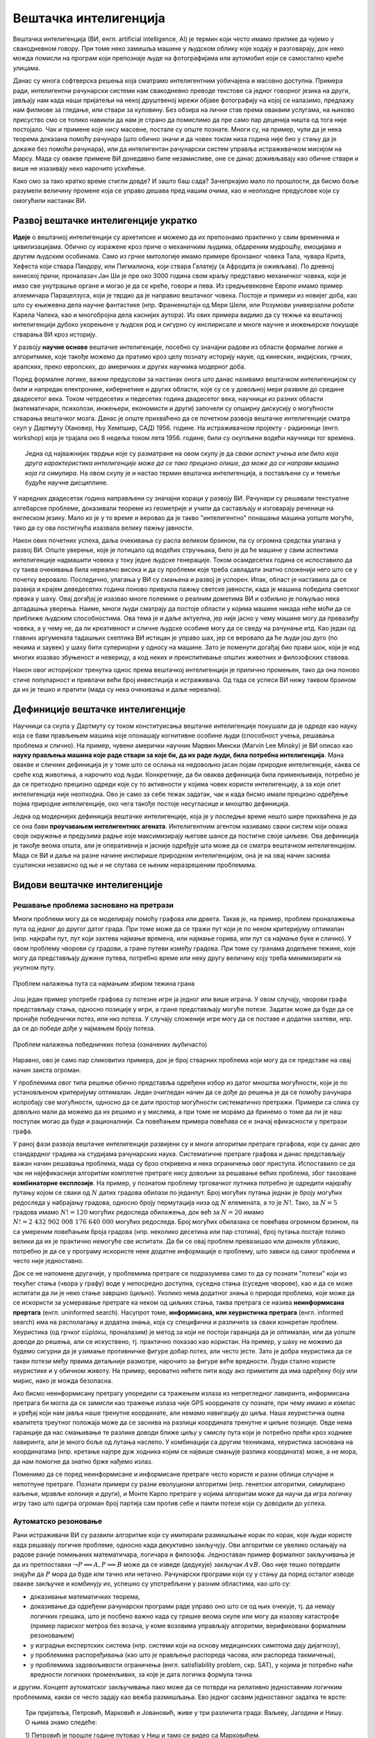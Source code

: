 Вештачка интелигенција
======================

Вештачка интелигенција (ВИ, енгл. artificial intelligence, AI) је термин који често имамо прилике 
да чујемо у свакодневном говору. При томе неко замишља машине у људском облику које ходају и 
разговарају, док неко можда помисли на програм који препознаје људе на фотографијама или аутомобил 
који се самостално креће улицама.

.. questionnote::

    | Које су ваше прве асоцијације када се помене вештачка интелигенција?
    | Шта сматрате за велика достигнућа вештачке интелигенције?

Данас су многа софтверска решења која сматрамо интелигентним уобичајена и масовно доступна. Примера 
ради, интелигентни рачунарски системи нам свакодневно преводе текстове са једног говорног језика на 
други, јављају нам када наши пријатељи на некој друштвеној мрежи објаве фотографију на којој се 
налазимо, предлажу нам филмове за гледање, или ствари за куповину. Без обзира на лични став према 
оваквим услугама, на њихово присуство смо се толико навикли да нам је страно да помислимо да пре 
само пар деценија ништа од тога није постојало. Чак и примене које нису масовне, постале су опште 
познате. Многи су, на пример, чули да је нека теорема доказана помоћу рачунара (што обично значи и 
да човек током низа година није био у стању да је докаже без помоћи рачунара), или да интелигентан 
рачунарски систем управља истраживачком мисијом на Марсу. Мада су овакве примене ВИ донедавно биле 
незамисливе, оне се данас доживљавају као обичне ствари и више не изазивају неко нарочито усхићење.

Како смо за тако кратко време стигли довде? И зашто баш сада? Зачепркајмо мало по прошлости, да бисмо 
боље разумели величину промене која се управо дешава пред нашим очима, као и неопходне предуслове који 
су омогућили настанак ВИ.


Развој вештачке интелигенције укратко 
-------------------------------------

**Идеје** о вештачкој интелигенцији су архетипске и можемо да их препознамо практично у свим временима 
и цивилизацијама. Обично су изражене кроз приче о механичким људима, обдареним мудрошћу, емоцијама 
и другим људским особинама. Само из грчке митологије имамо примере бронзаног човека Тала, чувара 
Крита, Хефеста који ствара Пандору, или Пигмалиона, који ствара Галатеју (а Афродита је оживљава).
По древној кинеској причи, проналазач Јан Ши је пре око 3000 година свом краљу представио механичког 
човека, који је имао све унутрашње органе и могао је да се креће, говори и пева. Из средњевековне 
Европе имамо пример алхемичара Парацелзуса, који је тврдио да је направио вештачког човека. Постоје 
и примери из новијег доба, као што су књижевна дела научне фантастике (нпр. Франкенштајн од Мери 
Шели, или Розумови универзални роботи Карела Чапека, као и многобројна дела каснијих аутора). 
Из ових примера видимо да су тежње ка вештачкој интелигенцији дубоко укорењене у људски род и 
сигурно су инспирисале и многе научне и инжењерске покушаје стварања ВИ кроз историју.

У развоју **научне основе** вештачке интелигенције, посебно су значајни радови из области формалне 
логике и алгоритмике, које такође можемо да пратимо кроз целу познату историју науке, од кинеских, 
индијских, грчких, арапских, преко европских, до америчких и других научника модерног доба. 

.. reveal:: ai_formalna_logika
    :showtitle: О значају формалне логике 
    :hidetitle: Сакриј текст о значају формалне логике 

    **О значају формалне логике**

    Један од најистакнутијих мислилаца који су радили на формализацији дедуктивног размишљања је 
    старогрчки филозоф Аристотел. Он се бавио установљивањем формалних правила за извођење закључака 
    из датих претпоставки. Формулисање оваквих правила је највероватније инспирисано жељом да се дође 
    до објективних, непристрасних закључака, који не зависе од особина човека који те закључке изводи 
    (његових предубеђења, склоности и слично). Еуклид је у том духу, од мноштва познатих чињеница из 
    геометрије изградио систем у коме се до (скоро свих) тих чињеница долази поступцима формалног 
    закључивања. Еуклидови елементи су као модел формалног закључивања постали најзначајнији такав 
    пример за наредних 2000 година. Захваљујући формалном закључивању, људи су и у другим доменима 
    изградили солидан систем знања, које се ослања на веома мали број претпоставки. Прихватањем тих 
    претпоставки - аксиома, добијамо и велики број закључака који су доказани једном заувек и не 
    подлежу новом преиспитивању. Више од тога, а што је за нас овде посебно битно, **даљи развој формалне 
    логике је довео до могућности да чак и машине изводе закључке**, тј. да се понашају интелигентно. 

    Формализацијом размишљања и закључивања, односно правилима извођења закључака су се бавили и многи 
    други умни људи у разним епохама. Неки од најпознатијих су Мухамед ел Хорезми, Вилијам Окамски, 
    Џон Дунс Скот, Готфрид Лајбниц, Рене Декарт, Томас Хобс, Џорџ Бул, Готлоб Фреге, Бертранд Расел, 
    Алфред Норт Вајтхед и Курт Гедел. Овде не можемо да се дубље упуштамо у доприносе ових и других 
    великана логике и сродних дисциплина у развоју формалног начина мишљења, који је касније послужио 
    као темељ за настанак вештачке интелигенције. Уместо тога, поменимо само чувену Хобсову мисао, по 
    којој **разум није ништа друго до рачунање**, а која описује један правац деловања, који је мање 
    или више присутан код свих поменутих мислилаца.

Поред формалне логике, важни предуслови за настанак онога што данас називамо вештачком интелигенцијом 
су били и напредак електронике, кибернетике и других области, које су се у довољној мери развиле до 
средине двадесетог века. Током четрдесетих и педесетих година двадесетог века, научници из разних 
области (математичари, психолози, инжењери, економисти и други) започели су опширну дискусију о 
могућности стварања вештачког мозга. Данас је опште прихваћено да се почетком развоја вештачке 
интелигенције сматра скуп у Дартмуту (Хановер, Њу Хемпшир, САД) 1956. године. На истраживачком 
пројекту - радионици (енгл. workshop) која је трајала око 8 недеља током лета 1956. године, били 
су окупљени водећи научници тог времена. 

.. topic:: \

    Једна од најважнијих тврдњи које су разматране на овом скупу је да *сваки аспект учења или било 
    која друга карактеристика интелигенције може да се тако прецизно опише, да може да се направи 
    машина која га симулира*. На овом скупу је и настао термин вештачка интелигенција, а постављени 
    су и темељи будуће научне дисциплине. 

У наредних двадесетак година направљени су значајни кораци у развоју ВИ. Рачунари су решавали 
текстуалне алгебарске проблеме, доказивали теореме из геометрије и учили да састављају и изговарају 
реченице на енглеском језику. Мало ко је у то време и веровао да је такво "интелигентно" понашање 
машина уопште могуће, тако да су ова постигнућа изазвала велику пажњу јавности.

Након ових почетних успеха, даља очекивања су расла великом брзином, па су огромна средства улагана 
у развој ВИ. Опште уверење, које је потицало од водећих стручњака, било је да ће машине у свим аспектима 
интелигенције надмашити човека у току једне људске генерације. Током осамдесетих година се испоставило 
да су таква очекивања била нереално висока и да су проблеми које треба савладати знатно сложенији 
него што се у почетку веровало. Последично, улагања у ВИ су смањена и развој је успорен. Ипак, област 
је наставила да се развија и крајем деведесетих година поново привукла пажњу светске јавности, када 
је машина победила светског првака у шаху. Овај догађај је изазвао многе полемике о реалним дометима ВИ 
и озбиљно је пољуљао нека дотадашња уверења. Наиме, многи људи сматрају да постоје области у којима 
машине никада неће моћи да се приближе људским способностима. Ова тема је и даље актуелна, јер није 
јасно у чему машине могу да превазиђу човека, а у чему не, да ли креативност и сличне људске особине 
могу да се сведу на рачунање итд. Као један од главних аргумената тадашњих скептика ВИ истицан је управо 
шах, јер се веровало да ће људи још дуго (по некима и заувек) у шаху бити супериорни у односу на машине. 
Зато је поменути догађај био прави шок, који је код многих изазвао збуњеност и неверицу, а код неких и
преиспитивање општих животних и филозофских ставова. 

Након овог историјског тренутка однос према вештачкој интелигенцији је прилично промењен, тако да она 
поново стиче популарност и привлачи већи број инвестиција и истраживача. Од тада се успеси ВИ нижу 
таквом брзином да их је тешко и пратити (мада су нека очекивања и даље нереална).


Дефиниције вештачке интелигенције
---------------------------------

Научници са скупа у Дартмуту су током конституисања вештачке интелигенције покушали да је одреде 
као науку која се бави прављењем машина које опонашају когнитивне особине људи (способност учења, 
решавања проблема и слично). На пример, чувени амерички научник Марвин Мински (Marvin Lee Minsky) је 
ВИ описао као **науку прављења машина које раде ствари за које би, да их раде људи, била потребна 
интелигенција**. Мана овакве и сличних дефиниција је у томе што се ослања на недовољно јасан појам 
природне интелигенције, каква се среће код животиња, а нарочито код људи. Конкретније, да би оваква 
дефиниција била применљивија, потребно је да се претходно прецизно одреди које су то активности у 
којима човек користи интелигенцију, а за које опет интелигенција није неопходна. Ово је само за себе 
тежак задатак, чак и када бисмо имали прецизно одређење појма природне интелигенције, око чега такође 
постоје несугласице и мноштво дефиниција.

Једна од модернијих дефиниција вештачке интелигенције, која је у последње време нешто шире прихваћена 
је да се она бави **проучавањем интелигентних агената**. Интелигентним агентом називамо сваки систем 
који опажа своје окружење и предузима радње које максимизирају његове шансе да постигне своје циљеве. 
Ова дефиниција је такође веома општа, али је оперативнија и јасније одређује шта може да се сматра 
вештачком интелигенцијом. Мада се ВИ и даље на разне начине инспирише природном интелигенцијом, 
она је на овај начин заснива суштински независно од ње и не спутава се њеним неразрешеним проблемима.

Видови вештачке интелигенције
-----------------------------

Решавање проблема засновано на претрази
'''''''''''''''''''''''''''''''''''''''

Многи проблеми могу да се моделирају помоћу графова или дрвета. Такав је, на пример, проблем проналажења 
пута од једног до другог датог града. При томе може да се тражи пут који је по неком критеријуму 
оптималан (нпр. најкраћи пут, пут који захтева најмање времена, или најмање горива, или пут са најмање 
буке и слично). У овом проблему чворови су градови, а гране путеви између градова. При томе су гранама 
додељене тежине, које могу да представљају дужине путева, потребно време или неку другу величину коју 
треба минимизирати на укупном путу.

.. figure:: ../../_images/najkraci_put.png
    :align: center
    
    Проблем налажења пута са најмањим збиром тежина грана

.. fillintheblank:: ai_najkraci_put

    Који је најмањи збир тежина на путу од стартног до циљног чвора (одговор упиши цифрама)? 
   
    Одговор: |blank|

    - :^\s*9\s*$: Тачно.
      :x: Покушај поново.


Још један пример употребе графова су потезне игре ја једног или више играча. У овом случају, чворови 
графа представљају стања, односно позиције у игри, а гране представљају могуће потезе. Задатак може да 
буде да се пронађе победнички потез, или низ потеза. У случају сложеније игре могу да се поставе и 
додатни захтеви, нпр. да се до победе дође у најмањем броју потеза.

.. figure:: ../../_images/XO.jpg
    :align: center
    
    Проблем налажења победничких потеза (означених љубичасто)

Наравно, ово је само пар сликовитих примера, док је број стварних проблема који могу да се представе 
на овај начин заиста огроман.

У проблемима овог типа решење обично представља одређени избор из датог мноштва могућности, који 
је по установљеном критеријуму оптималан. Један очигледан начин да се дође до решења је да се 
помоћу рачунара испробају све могућности, односно да се дати простор могућности систематично претражи. 
Примери са слика су довољно мали да можемо да их решимо и у мислима, а при томе не морамо да бринемо 
о томе да ли је наш поступак могао да буде и рационалнији. Са повећањем примера повећава се и значај 
ефикасности у претрази графа.

У раној фази развоја вештачке интелигенције развијени су и многи алгоритми претраге гргафова, који су 
данас део стандардног градива на студијама рачунарских наука. Систематичне претраге графова и данас 
представљају важан начин решавања проблема, мада су брзо откривена и нека ограничења овог приступа. 
Испоставило се да чак ни најефикаснији алгоритми комплетне претраге нису довољни за решавање већих 
проблема, због такозване **комбинаторне експлозије**. На пример, у познатом проблему трговачког путника 
потребно је одредити најкраћу путању којом се сваки од :math:`N` датих градова обилази по једанпут. 
Број могућих путања једнак је броју могућих редоследа у набрајању градова, односно броју пермутација 
низа од :math:`N` елемената, а то је :math:`N!`. Тако, за :math:`N=5` градова имамо :math:`N!=120` 
могућих редоследа обилажења, док већ за :math:`N=20` имамо :math:`N!=2~432~902~008~176~640~000` 
могућих редоследа. Број могућих обилазака се повећава огромном брзином, па са умереним повећањем 
броја градова (нпр. неколико десетина или пар стотина), број путања постаје толико велики да их је 
практично немогуће све испитати. Да би се овај проблем превазишао или донекле ублажио, потребно је 
да се у програму искористе неке додатне информације о проблему, што зависи од самог проблема и често 
није једноставно.

Док се не напомене другачије, у проблемима претраге се подразумева само то да су познати "потези" који 
из текућег стања (чвора у графу) воде у непосредно доступна, суседна стања (суседне чворове), као и да 
се може испитати да ли је неко стање завршно (циљно). Уколико нема додатног знања о природи проблема, 
које може да се искористи за усмеравање претраге ка неком од циљних стања, таква претрага се назива 
**неинформисана прертага** (енгл. uninformed search). 
Насупрот томе, **информисана, или хеуристичка претрага** (енгл. informed search) има на располагању 
и додатна знања, која су специфична и различита за сваки конкретан проблем. Хеуристика (од грчког 
εὑρίσκω, проналазим) је метод за који не постоји гаранција да је оптималан, или да уопште доводи до 
решења, али се искуствено, тј. практично показао као користан. На пример, у шаху не можемо да 
будемо сигурни да је узимање противничке фигуре добар потез, али често јесте. Зато је добра хеуристика 
да се такви потези међу првима детаљније размотре, нарочито за фигуре веће вредности. Људи стално 
користе хеуристике и у обичном животу. На пример, вероватно нећете пити воду ако приметите да има 
одређену боју или мирис, иако је можда безопасна. 

Ако бисмо неинформисану претрагу упоредили са тражењем излаза из непрегледног лавиринта, информисана 
претрага би могла да се замисли као тражење излаза чије GPS координате су познате, при чему имамо и 
компас и уређај који нам јавља наше тренутне координате, али немамо навигацију до циља. Наша хеуристичка 
оцена квалитета треутног положаја може да се заснива на разлици координата тренутне и циљне позиције. 
Овде нема гаранције да нас смањивање те разлике доводи ближе циљу у смислу пута који је потребно прећи 
кроз ходнике лавиринта, али је много боље од лутања наслепо. У комбинацији са другим техникама, 
хеуристика заснована на координатама (нпр. кретање најпре дуж ходника којим се највише смањује разлика 
координата) може, а не мора, да нам помогне да знатно брже нађемо излаз.

.. reveal:: ai_heuristike
    :showtitle: Још мало о хеуристикама 
    :hidetitle: Сакриј текст о хеуристикама 

    **Још мало о хеуристикама** (за оне које интересује више) 

    Употреба хеуристика је често довољна за брже достизање циља, или приближног (субоптималног) решења, 
    када налажење најбољег решења због величине простора претраге није практично изводљиво систематичном, 
    неинформисаном претрагом. У хеуристичким претрагама се често руководимо тзв. образованим нагађањем 
    (енгл. educated guess) или неким опште прихваћеним принципом (енгл. rule of thumb). Чест је случај 
    и да се формулише и користи нека функција која чворовима у претраживаном графу, тј. стањима у 
    решаваном проблему додељује нумеричке вредности. Таква функција се назива **функција оцене стања** 
    или **функција оцене позиције** и она се користи за навођење претраге ка циљном стању. Приликом 
    решавања разних проблема, уочене су неке заједничке особине различитих хеуристичких приступа, па 
    је из тих истраживања настала одређена теорија и развијени су општи хеуристички алгоритми који се 
    ослањају на функцију оцене стања која има потребне особине. Типично, хеуристички алгоритми настоје 
    да са текућег стања пређу на најбоље суседно стање, тј. стање у коме функција оцене има највећу 
    вредност. Такви су, на пример, похлепни алгоритми (енгл. `greedy algorithm <https://en.wikipedia.org/wiki/Greedy_algorithm>`_), 
    алгоритми пењања уз брдо (енгл. `hill climbing <https://en.wikipedia.org/wiki/Hill_climbing>`_), 
    алгоритми градијентног успона или спуста (енгл. `gradient ascent/descent <https://en.wikipedia.org/wiki/Gradient_descent>`_) 
    и други сродни поступци. Типичан проблем ових једноставних похлепних приступа је заглављивање у 
    локалном оптимуму који није циљно стање. Зато се похлепан приступ често комбинује са другим поступцима. 
    На пример, у неким проблемима је могуће да се започне похлепно напредовање са више места у простору 
    претраге, или да се запамте нека перспективна стања која нису први избор у датом тренутку, да би се 
    претрага касније вратила на тај део простора. Примери такве, унапређене претраге су алгоритми *најпре најбољи* 
    (енгл. `best-first search <https://en.wikipedia.org/wiki/Best-first_search>`_), A* (а звезда, енгл. 
    `a star <https://en.wikipedia.org/wiki/A*_search_algorithm>`_) и претрага снопа (енгл. 
    `beam search <https://en.wikipedia.org/wiki/Beam_search>`_).

Поменимо да се поред неинформисане и информисане претраге често користе и разни облици случајне и 
непотпуне претраге. Познати примери су разни еволуциони алгоритми (нпр. генетски алгоритми, симулирано 
каљење, мравље колоније и други), и Монте Карло претраге у којима алгоритам може да научи да игра 
логичку игру тако што одигра огроман број партија сам против себе и памти потезе који су доводили до 
успеха.

Аутоматско резоновање
'''''''''''''''''''''

Рани истраживачи ВИ су развили алгоритме који су имитирали размишљање корак по корак, које људи 
користе када решавају логичке проблеме, односно када декуктивно закључују. Ови алгоритми се увелико 
ослањају на радове раније помињаних математичара, логичара и филозофа. Једноставан пример формалног 
закључивања је да из претпоставки :math:`\neg P \implies A, P \implies B` може да се изведе (дедукује) 
закључак :math:`A \lor B`. Ово није тешко потврдити знајући да :math:`P` мора да буде или тачно или 
нетачно. Рачунарски програми који су у стању да поред осталог изводе овакве закључке и комбинују их, 
успешно су употребљени у разним областима, као што су:

- доказивањe математичких теорема, 
- доказивањe да одређени рачунарски програми раде управо оно што се од њих очекује, тј. да немају 
  логичких грешака, што је посбено важно када су грешке веома скупе или могу да изазову катастрофе 
  (пример париског метроа без возача, у коме возовима управљају алгоритми, верификовани формалним 
  резоновањем) 
- у изградњи експертских система (нпр. системи који на основу медицинских симптома дају дијагнозу), 
- у проблемима распоређивања (као што је прављење распореда часова, или распореда такмичења), 
- у проблемима задовољивости ограничења (енгл. satisfiability problem, скр. SAT), у којима је потребно 
  наћи вредности логичких променљивих, за које је дата логичка формула тачна

и другим. Концепт аутоматског закључивања лако може да се потврди на релативно једноставним логичким 
проблемима, какви се често задају као вежба размишљања. Ево једног сасвим једноставног задатка те врсте:

.. topic:: \

    Три пријатеља, Петровић, Марковић и Јовановић, живе у три различита града: Ваљеву, Јагодини и Нишу.
    О њима знамо следеће:
    
    | 1) Петровић је прошле године путовао у Ниш и тамо се видео са Марковићем. 
    | 2) Јовановић већ две године није напуштао свој град. 
    | 3) Нико од њих тројице не живи у граду чији назив почиње на исто слово као његово презиме. 

    .. dragndrop:: dragndrop_sample_question12_image
        :match_1: Марковић ||| Ниш
        :match_2: Јовановић ||| Ваљево
        :match_3: Петровић ||| Јагодина
      
        Спојите превлачењем презиме сваког од тројице пријатеља са градом у коме живи.

Знатно сложенији, а вероватно и најпознатији такав задатак је `проблем зебре <https://en.wikipedia.org/wiki/Zebra_Puzzle>`_.

Типичан начин да једноставан систем формалног закључивања реши овакав проблем је да за сваку комбинацију 
вредности редом провери да ли су све дате везе задовољене, а ону комбинацију код које важе све дате везе 
проглашава за решење.

Након потврђивања концепта на једноставним примерима, могло би се очекивати да описани приступ може 
са истим успехом да буде примењен и на реалне, веће проблеме. Међутим, и овде врло брзо долази до 
комбинаторне експлозије, јер са повећавањем броја података веома нагло расте број комбинација које 
треба проверити. Слично је и код приступа дедуктивног извођења закључака, јер се са повећавањем броја 
претпоставки (премиса) веома нагло повећава број закључака који могу да се изведу. Због тога су проблеми 
аутоматског резоновања тесно повезани са претходно описаним проблемима претраге. Наиме, и овде је 
потребно да се на неки начин одлучује које правлио извођења и када треба применити на одређене 
претпоставке, да би се (што једноставније) добио жељени закључак. У томе поново велику улогу могу 
да имају хеуристике које усмеравају претрагу у простору датих и изведених чињеница.

Посебна врста проблема је **закључивање из несигурних или непотпуних информација**. До краја осамдесетих 
и током деведесетих година, истраживање ВИ је довело до развоја метода за решавање оваквих проблема, 
користећи концепте из вероватноће, статистике и економије. Ове методе обухватају одређивање степена 
поузадности закључака изведених из несигурних информација, односно поступке извођења што поузаднијих 
закључака под овим околностима. На пример, експертски систем за одређивање дијагнозе пацијената би 
могао да уз дијагнозу саопшти и вероватноћу исправности те дијагнозе, односно степен своје поузданости 
у изведени закључак.


Вештачка интелигенција заснована на статистици
''''''''''''''''''''''''''''''''''''''''''''''

Последњих година смо сведоци великих успеха вештачке интелигенције у многим областима, од којих смо 
неке већ помињали на почетку. Познати примери су аутоматско превођење, аутоматско управљање возилима, 
рачунарски вид, у који спада препознавање садржаја слике или видеа, односно разумевање (семантичка 
анализа) њиховог садржаја, итд. Приступ који је довео до ових успеха се по много чему разликује од 
претходног. 

Претходно описани видови ВИ, у којима се проблеми решавају претрагом графова и формалним резоновањем, 
типични су за почетни период развоја вештачке интелигенције (до деведесетих година двадесетог века). 
Карактеристично за ове видове вештачке интелигенције је да су и проблем и алгоритам решавања описани 
експлицитно, а да су и математички модел (формални опис) проблема и решење (алгоритам) тесно повезани 
са конкретним проблемом. Да би дошли до што успешнијих решења, истраживачи често теже да искористе што 
више специфичности датог проблема за изградњу хеуристика, па се због тога овај приступ по правилу 
тешко уопштава и преноси на решавање других проблема. Ова методологија је позната под називом симболичка 
вештачка интелигенција, јер се за опис и анализу проблема обично користи симболика високог нивоа, тј. 
формуле.  

Насупрот томе, новији системи, који чине такозвани други талас вештачке интелигенције, засновани 
су на статистици и индуктивном закључивању. За овакве системе се не формулишу експлицитни процеси 
решавања појединачних примерака проблема. Уместо тога, закључци се типично изводе из огромног броја 
примера, кроз процес који називамо **машинско учење**. Системи који користе машинско учење обично 
нису у стању да образложе закључке, односно решења до којих су дошли, јер ти закључци нису изведени 
дедуктивно (типично образложење које би они могли да понуде је проценат у одређеном смислу сличних 
примера које су претходно видели, а код којих је управо овај одговор био исправан). Оваквим системима 
је својствено да могу да погреше у било ком конкретном случају, али су статистички врло успешни на 
великом броју примера које решавају, а временом постају и све успешнији. Према томе, код оваквих 
система ВИ, статистика се појављује као главно стредство како за њихово креирање, тако и за и оцену 
њихове успешности. 

О системима ВИ заснованим на статистици и машинском учењу биће више речи у посебном поглављу овог курса.


Циљеви вештачке интелигенције
-----------------------------

У претходном делу смо видели да су најчешћа средства којима се вештачка интелигенција служи у 
остваривању својих циљева претраживање, оптимизација, дедуктивно закључивање (засновано на 
логици) и индуктивно закључивање (засновано на статистици). Уз та средства смо поменули и неке 
циљеве, као што су **решавање проблема, аутоматско резоновање и учење**. 

У наставку ћемо поменути још неке важне циљеве, који су се током времена издвојили и уобличили 
као подобласти којима се бави вештачка интелигенција.

.. comment

    Централни појмови вештачке интелигенције су знање, закључување и учење.  

Представљање знања
''''''''''''''''''

Ова дисциплина проучава начине складиштења знања у облику који омогућава брзо проналажење релевантних 
информација и ефикасне "рачунске операције над знањем". То је својеврсна основа, која омогућава 
програмима да интелигентно одговарају на питања и доносе закључке о чињеницама из стварног света. 

За представљање знања програмски кôд није најпогоднији облик, па се користе посебни језици за 
формално представљање знања. Исказна логика и предикатски рачун (логика првог реда) су најважнији 
примери таквих језика, мада се користе и други, као што су 
`логика вишег реда <https://en.wikipedia.org/wiki/Higher-order_logic>`_, 
`фази логика <https://en.wikipedia.org/wiki/Fuzzy_logic>`_ (расплинута логика)
`модална логика <https://en.wikipedia.org/wiki/Modal_logic>`_, 
`темпорална логика <https://en.wikipedia.org/wiki/Temporal_logic>`_ и други.

У истраживању формалног представљања знања дошло се до основних концепата као што су објекти, 
својства објеката, категорије објеката (припадност објекта категорији) и односи између објеката. 
Знање које може да се представи помоћу ових концепата називамо декларативно знање. Насупрот томе, 
појмови као што је стање објекта, догађај (промена стања), ситуација и слични, служе за описивање 
такозваног процедуралног знања. 

Да би систем испољио висок ниво интелигенције, потребно је да укључи здраворазумско знање (енгл. 
commonsense knowledge), што је посебан изазов, јер је број атомичних (неразложивих) чињеница које 
просечна особа зна огроман. Други велики проблем је то што највећи део здраворазумског знања до 
сада није представљен вербално, а тиме ни симболички, тј. налази се у тзв. под-симболичком облику.

Планирање
'''''''''

Интелигентан агент способан за планирање формално представља стања свог окружења, предвиђа како ће његове 
акције да промене то стање и доноси изборе који максимизирају корисност доступних избора. У класичним 
проблемима планирања, агент претпоставља да је он једини актер који делује у окружењу, што му дозвољава 
да буде сигуран у последице својих акција. У сложенијем моделу, који не претпоставља да је агент 
једини актер, потребно је да агент узме у обзир неизвесност, и стално изнова процењује своје окружење и 
прилагођава се. Планирање са више агената користи сарадњу и конкуренцију многих агената за постизање 
1задатог циља. Овакво прилагодљиво понашање користе еволуциони алгоритми и тзв. `интелигенција роја  <https://en.wikipedia.org/wiki/Swarm_intelligence>`_ (видети и: 
`роботика роја <https://en.wikipedia.org/wiki/Swarm_robotics>`_).


Обрада природног језика
'''''''''''''''''''''''

Обрада природног језика (енгл. natural language processing, скр. NLP) омогућава машинама да читају 
и разумеју људски језик. У ову сврху се користе различите технике, засноване на статистици, структури 
језика, формалним граматикама итд. 

Важне примене обраде природног језика обухватају проналажење информација (користећи индексирање, 
кључне речи и слично), одговарање на питања (нпр. подршка корисницима), машинско превођење и друге.
Релативно једноставан систем за обраду природног језика је, на пример, у стању да генерише смислен 
и употребљив сажетак дугачког текста. Напредан систем за обраду природног језика би могао да стиче 
знање директно из извора писаних на обичном говорном језику (текстови намењени људима).

Машинско опажање
''''''''''''''''

Машинско опажање је способност да се користи улаз са сензора као што су камере, микрофони, сензори 
додира, сонари, радари, лидари, и други, да би се извели закључци о особинама окружења. Примене 
обухватају детекцију и препознавање говора (нпр. разумевање говорних команди), лица и објеката (нпр. 
саобраћајни знакови), као и рачунарски вид уопште.

Кретање и руковање
''''''''''''''''''

Вештачка интелигенција се увелико користи и у роботици. Један од важних проблема роботике је 
локализација, што подразумева способност робота да одреди сопствени положај и мапира окружење. 

Планирање кретања је процес разлагања задатка кретања на тзв. примитиве, као што су појединачни 
покрети зглобова. Такво кретање често укључује усаглашене покрете, процес у коме кретање захтева 
одржавање физичког контакта са објектом. Роботи могу да науче из искуства како да се ефикасно крећу 
упркос разним сметњама.


Ризици и дилеме у вези са вештачком интелигенцијом
--------------------------------------------------

Поред многобројних очигледних користи које доноси развој вештачке интелигенције, у јавности повремено 
могу да се чују одређена питања и примети забринутост. Централно питање које се поставља је да ли, 
односно на које све начине и под којим условима вештачка интелигенција може да угрози одређене 
појединце или друштвене групе, па и цео људски род. 

**Интелигентно оружје**

Један од страхова који прати примену вештачке интелигенције тиче се и самосталног смртоносног оружја 
(енгл. lethal autonomous weapon) - оружја које може да лоцира, препозна и усмрти жртву без људске 
интервенције. Стварање оваквих робота би могло да промени схватање оружаних конфликата, страдања и 
одговорности и да трајно нашкоди хуманој страни друштва. Постоје `организације 
<https://en.wikipedia.org/wiki/Campaign_to_Stop_Killer_Robots>`_ и појединци који се залажу за 
забрану стварања овакве врсте оружја, као и за за контролу робота у примени силе кроз детаљнију 
правну регулативу. Са друге стране, познато је да више десетина земаља већ годинама истражује употребу 
робота у борбеним дејствима.

**Злоупотреба надзора и праћења**

Технологије засноване на ВИ могу да се користе и за надгледање у безбедносне сврхе. Препознавање 
лица и гласа омогућава масовно праћење, па владе појединих земаља могу да улажу средства у ову област 
са образложењем да ће се смањити ризик од шпијуна, терориста и других непријатеља државе. Могуће је, 
међутим, да се такав систем надзора и праћења употреби и против широких маса и претвори у "дигиталну 
диктатуру". Уз напредак у домену разумевања текстуалних садржаја, на пример, онога што се чита, 
претражује, размењује путем поште или оставља на форумима у коментарима, могућ је увид у интересовања 
и потребе појединаца, њихова осећања и ставове, што улази далеко у приватност појединаца. 

**Морална и правна одговорност**

Многа отворена питања прате и употребу аутономних возила. Аутономна возила, као и људи, у критичним 
ситуацијама треба да доносе одлуке које могу да доведу до несреће. Такве одлуке је, такође, потребно 
научити, а самим тим и унапред планирати. Не постоји ни један довољно етички оквир који би покрио 
овај аспект учења, јер истраживања указују да постоје велике културолошке разлике у ставовима људи по 
овим питањима. Једно такво истраживање је онлајн платформа `морална машина <https://en.wikipedia.org/wiki/Moral_Machine>`_), 
која испитаницике поставља пред `моралне дилеме <https://en.wikipedia.org/wiki/Ethical_dilemma>`_, у 
којима између два нежељена исхода треба изабрати један.

Осим етичке, поставља се и питање правне одговорности. Није јасно да ли у случају несреће одговорност 
треба да се припише власнику аутономног возила, лицу за управљачем, произвођачу или неком четвртом. 
Многе земље убрзано разрађују законе којима се регулишу правна питања у вези са ВИ, али јасно је да 
ће при овако брзом развоју догађаја правни оквири мање или више каснити за реалним потребама.

**Алгоритамска пристрасност**

Програми вештачке интелигенције могу да постану пристрасни након учења на основу података из реалног 
света. Пристрасност може да се унесе начином на који се бирају подаци за учење, па дизајнери система и 
програмери не морају ни да буду свесни да пристрасност постоји. Ако систем учи одређене особине људи, 
могуће је нпр. да подаци за учење не чине репрезентативан скуп, тј. да одређене друштвене групе нису 
заступљене уопште, или су заступљене несразмерно стварној популацији, тако да систем о тој групи може 
да доноси пристрасне процене, јер су засноване на сувише малом узорку. Реални примери се односе на 
примене ВИ у процени кандидата за посао, процени подобности са добијање кредита, или процени понашања 
оптужених или осуђених. Потенцијално пристрасан систем може да дискриминише одређене друштвене групе 
или појединце, ускраћујући им право на једнаку прилику, односно једнак третман.

**Незапосленост**

Вероватна последица развоја ВИ је да ће се смањити број радних места одређеног типа, пошто ће многе 
послове моћи да обављају интелигентне машине. Као што су механизација и аутоматизација смањиле потребу 
за запосленима на великим земљишним поседима, фабрикама, градилиштима, рудницима и слично, вештачка 
интелигенција би могла у скоријој будућности да угрози послове као што су кувари брзе хране, возачи, 
рачуновође, адвокатски помоћници, а у нешто даљој будућности и друге "канцеларијске" послове (адвокати, 
банкари, консултанати, лекари, инжењери, менаџери, научници). Постоје велика неслагања у проценама, 
тако да није јасно колики је стваран ризик од незапослености у овим доменима и када би до тога могло 
да дође. Последице смањења потражње за одређеним пословима би могле да буду и позитивне у случају да 
компаније које профитирају применом ВИ одлуче да уложе средства у подизање нивоа услуга, што би 
покренуло нове послове.

